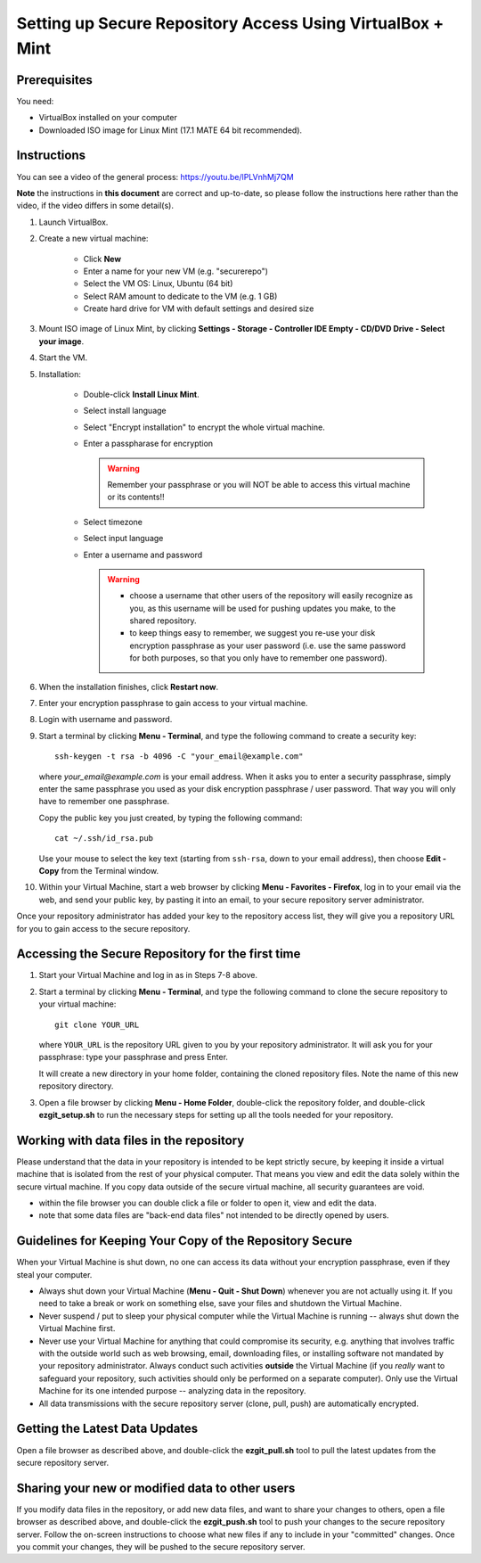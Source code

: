 ###############################################################
Setting up Secure Repository Access Using VirtualBox + Mint
###############################################################


Prerequisites
---------------

You need:

* VirtualBox installed on your computer
* Downloaded ISO image for Linux Mint (17.1 MATE 64 bit recommended).

Instructions
------------------

You can see a video of the general process: https://youtu.be/lPLVnhMj7QM

**Note** the instructions in **this document** are correct and up-to-date, so 
please follow the instructions here rather than the video,
if the video differs in some detail(s).

1) Launch VirtualBox.


2) Create a new virtual machine:

        - Click **New**
	- Enter a name for your new VM (e.g. "securerepo")
	- Select the VM OS: Linux, Ubuntu (64 bit)
	- Select RAM amount to dedicate to the VM (e.g. 1 GB)
	- Create hard drive for VM with default settings and desired size


3) Mount ISO image of Linux Mint, by clicking **Settings - Storage - Controller IDE Empty - CD/DVD Drive - Select your image**.

4) Start the VM. 

5) Installation:

        - Double-click **Install Linux Mint**.
	- Select install language
	- Select "Encrypt installation" to encrypt the whole virtual machine.
	- Enter a passpharase for encryption

          .. warning::
             Remember your passphrase or you will NOT be able to access
             this virtual machine or its contents!!

	- Select timezone
	- Select input language
	- Enter a username and password

          .. warning::
             * choose a username that other users of the repository will
               easily recognize as you, as this username will be used
               for pushing updates you make, to the shared repository.
             * to keep things easy to remember, we suggest you re-use
               your disk encryption passphrase as your user password
               (i.e. use the same password for both purposes, so that
               you only have to remember one password).


6) When the installation finishes, click **Restart now**.

7) Enter your encryption passphrase to gain access to your virtual machine.

8) Login with username and password.

9) Start a terminal by clicking **Menu - Terminal**, and type the following
   command to create a security key::
 
	ssh-keygen -t rsa -b 4096 -C "your_email@example.com"

   where `your_email@example.com` is your email address.  When it asks
   you to enter a security passphrase, simply
   enter the same passphrase you used as your disk encryption passphrase
   / user password.  That way you will only have to remember one
   passphrase.

   Copy the public key you just created, by typing the following command::

        cat ~/.ssh/id_rsa.pub

   Use your mouse to select the key text (starting from ``ssh-rsa``, down to
   your email address), then choose **Edit - Copy** from the Terminal window.


10) Within your Virtual Machine, start a web browser by clicking
    **Menu - Favorites - Firefox**, log in to your email via the web,
    and send your public key, by pasting it into an email,
    to your secure repository server administrator.

Once your repository administrator has added your key to the
repository access list, they will give you a repository URL for
you to gain access to the secure repository.

Accessing the Secure Repository for the first time
-----------------------------------------------------

1. Start your Virtual Machine and log in as in Steps 7-8 above.

2. Start a terminal by clicking **Menu - Terminal**, and type the following
   command to clone the secure repository to your virtual machine::

     git clone YOUR_URL

   where ``YOUR_URL`` is the repository URL given to you by your 
   repository administrator.  It will ask you for your passphrase:
   type your passphrase and press Enter.

   It will create a new directory in your home folder, containing the
   cloned repository files.  Note the name of this new repository directory.

3. Open a file browser by clicking **Menu - Home Folder**, double-click the
   repository folder, and double-click **ezgit_setup.sh** to run the 
   necessary steps for setting up all the tools needed for your
   repository.

Working with data files in the repository
-------------------------------------------

Please understand that the data in your repository is intended
to be kept strictly secure, by keeping it inside a virtual machine
that is isolated from the rest of your physical computer.  That
means you view and edit the data solely within the secure virtual
machine.  If you copy data outside of the secure virtual machine,
all security guarantees are void.

* within the file browser you can double click a file or folder
  to open it, view and edit the data.
* note that some data files are "back-end data files" not intended
  to be directly opened by users.


Guidelines for Keeping Your Copy of the Repository Secure
------------------------------------------------------------

When your Virtual Machine is shut down, no one can access its
data without your encryption passphrase, even if they steal your
computer.

* Always shut down your Virtual Machine (**Menu - Quit - Shut Down**)
  whenever you are not actually using it.  If you need to take a break or
  work on something else, save your files and shutdown the Virtual Machine.

* Never suspend / put to sleep your physical computer while the Virtual Machine
  is running -- always shut down the Virtual Machine first.

* Never use your Virtual Machine for anything that could compromise its
  security, e.g. anything that involves traffic with the outside world such 
  as web browsing, email, downloading files, or installing software not
  mandated by your repository administrator.  Always conduct such activities
  **outside** the Virtual Machine (if you *really* want to safeguard your
  repository, such activities should only be performed on a separate
  computer).  Only use the Virtual Machine for its one intended purpose --
  analyzing data in the repository.

* All data transmissions with the secure
  repository server (clone, pull, push) are automatically encrypted.

Getting the Latest Data Updates
----------------------------------

Open a file browser as described above, and double-click the
**ezgit_pull.sh** tool to pull the latest updates from the secure
repository server.

Sharing your new or modified data to other users
-----------------------------------------------------------

If you modify data files in the repository, or add new data
files, and want to share your changes to others, 
open a file browser as described above, and double-click the
**ezgit_push.sh** tool to push your changes to the secure
repository server.  Follow the on-screen instructions to
choose what new files if any to include in your "committed" changes.
Once you commit your changes, they will be pushed to the
secure repository server.


